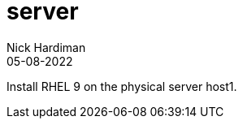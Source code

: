 = server
Nick Hardiman 
:source-highlighter: highlight.js
:revdate: 05-08-2022


Install RHEL 9 on the physical server host1.
